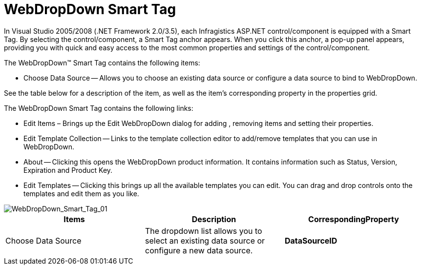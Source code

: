 ﻿////

|metadata|
{
    "name": "webdropdown-webdropdown-smart-tag",
    "controlName": ["WebDropDown"],
    "tags": ["Design Environment"],
    "guid": "{34941237-8F8E-4F75-A76F-3ED5573E1DCC}",  
    "buildFlags": [],
    "createdOn": "0001-01-01T00:00:00Z"
}
|metadata|
////

= WebDropDown Smart Tag

In Visual Studio 2005/2008 (.NET Framework 2.0/3.5), each Infragistics ASP.NET control/component is equipped with a Smart Tag. By selecting the control/component, a Smart Tag anchor appears. When you click this anchor, a pop-up panel appears, providing you with quick and easy access to the most common properties and settings of the control/component.

The WebDropDown™ Smart Tag contains the following items:

* Choose Data Source -- Allows you to choose an existing data source or configure a data source to bind to WebDropDown.

See the table below for a description of the item, as well as the item's corresponding property in the properties grid.

The WebDropDown Smart Tag contains the following links:

* Edit Items – Brings up the Edit WebDropDown dialog for adding , removing items and setting their properties.
* Edit Template Collection -- Links to the template collection editor to add/remove templates that you can use in WebDropDown.
* About -- Clicking this opens the WebDropDown product information. It contains information such as Status, Version, Expiration and Product Key.
* Edit Templates -- Clicking this brings up all the available templates you can edit. You can drag and drop controls onto the templates and edit them as you like.

image::images/WebDropDown_Smart_Tag_01.png[WebDropDown_Smart_Tag_01]

[options="header", cols="a,a,a"]
|====
|Items|Description|CorrespondingProperty

|Choose Data Source
|The dropdown list allows you to select an existing data source or configure a new data source.
|*DataSourceID*

|====